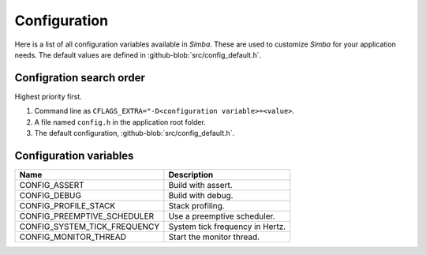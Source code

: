 Configuration
=============

Here is a list of all configuration variables available in
`Simba`. These are used to customize `Simba` for your application
needs. The default values are defined in
:github-blob:`src/config_default.h`.

Configration search order
-------------------------

Highest priority first.

1. Command line as ``CFLAGS_EXTRA="-D<configuration
   variable>=<value>``.

2. A file named ``config.h`` in the application root folder.

3. The default configuration, :github-blob:`src/config_default.h`.

Configuration variables
-----------------------

+-------------------------------+-------------------------------------------+
|  Name                         | Description                               |
+===============================+===========================================+
|  CONFIG_ASSERT                | Build with assert.                        |
+-------------------------------+-------------------------------------------+
|  CONFIG_DEBUG                 | Build with debug.                         |
+-------------------------------+-------------------------------------------+
|  CONFIG_PROFILE_STACK         | Stack profiling.                          |
+-------------------------------+-------------------------------------------+
|  CONFIG_PREEMPTIVE_SCHEDULER  | Use a preemptive scheduler.               |
+-------------------------------+-------------------------------------------+
|  CONFIG_SYSTEM_TICK_FREQUENCY | System tick frequency in Hertz.           |
+-------------------------------+-------------------------------------------+
|  CONFIG_MONITOR_THREAD        | Start the monitor thread.                 |
+-------------------------------+-------------------------------------------+
